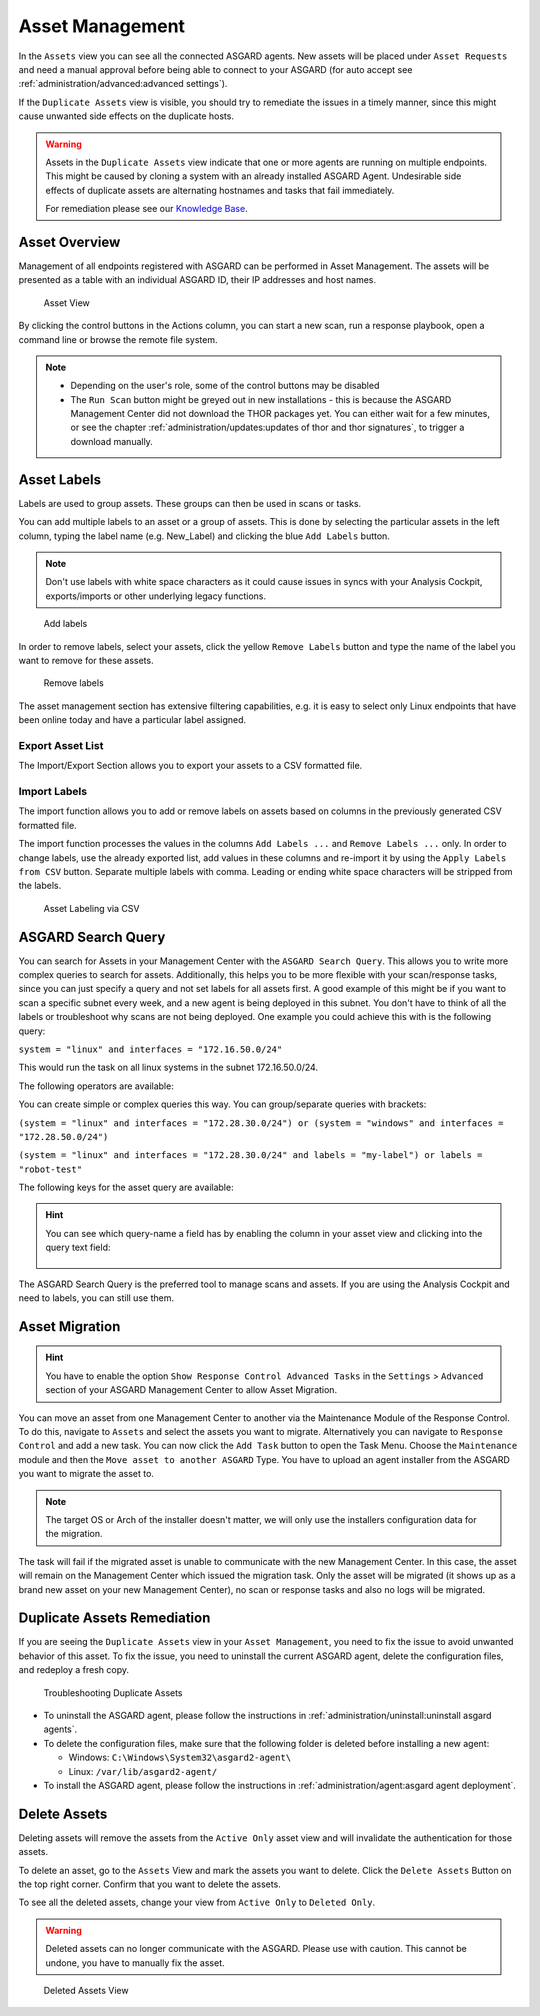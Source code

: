 .. index:: Asset Management

Asset Management
================

In the ``Assets`` view you can see all the connected ASGARD
agents. New assets will be placed under ``Asset Requests`` and need a
manual approval before being able to connect to your ASGARD (for auto
accept see :ref:`administration/advanced:advanced settings`).

If the ``Duplicate Assets`` view is visible, you should try to remediate
the issues in a timely manner, since this might cause unwanted side
effects on the duplicate hosts.

.. warning::
   Assets in the ``Duplicate Assets`` view indicate that one or more
   agents are running on multiple endpoints. This might be caused by
   cloning a system with an already installed ASGARD Agent. Undesirable
   side effects of duplicate assets are alternating hostnames and tasks
   that fail immediately.
   
   For remediation please see our `Knowledge Base <https://support.nextron-systems.com/>`_.
   
Asset Overview
^^^^^^^^^^^^^^

Management of all endpoints registered with ASGARD can be performed
in Asset Management. The assets will be presented as a table with an
individual ASGARD ID, their IP addresses and host names.

.. figure:: ../images/mc_assets-view.png
   :alt: Asset View

   Asset View

By clicking the control buttons in the Actions column, you can start
a new scan, run a response playbook, open a command line or browse the
remote file system.

.. note::

    * Depending on the user's role, some of the control buttons may be disabled
    * The ``Run Scan`` button might be greyed out in new installations - this is
      because the ASGARD Management Center did not download the THOR packages yet.
      You can either wait for a few minutes, or see the chapter
      :ref:`administration/updates:updates of thor and thor signatures`,
      to trigger a download manually.

Asset Labels
^^^^^^^^^^^^

Labels are used to group assets. These groups can then be used in scans or tasks. 

You can add multiple labels to an asset or a group of assets. This is done by
selecting the particular assets in the left column, typing the label name
(e.g. New_Label) and clicking the blue ``Add Labels`` button. 

.. note::
   Don't use labels with white space characters as it could cause issues in
   syncs with your Analysis Cockpit, exports/imports or other underlying legacy
   functions. 

.. figure:: ../images/mc_add-labels.png
   :alt: Asset Labeling

   Add labels

In order to remove labels, select your assets, click the yellow ``Remove Labels``
button and type the name of the label you want to remove for these assets.

.. figure:: ../images/mc_remove-labels.png
   :alt: Asset Labeling

   Remove labels

The asset management section has extensive filtering capabilities, e.g.
it is easy to select only Linux endpoints that have been online today
and have a particular label assigned. 

Export Asset List 
~~~~~~~~~~~~~~~~~

The Import/Export Section allows you to export your assets to a CSV formatted file. 

Import Labels
~~~~~~~~~~~~~

The import function allows you to add or remove labels on assets based on columns in
the previously generated CSV formatted file. 

The import function processes the values in the columns ``Add Labels ...`` and ``Remove Labels ...``
only. In order to change labels, use the already exported list, add values in these
columns and re-import it by using the ``Apply Labels from CSV`` button.
Separate multiple labels with comma. Leading or ending white space characters
will be stripped from the labels. 

.. figure:: ../images/asset-label-import.png
   :alt: Asset Labeling via CSV

   Asset Labeling via CSV

ASGARD Search Query
^^^^^^^^^^^^^^^^^^^

You can search for Assets in your Management Center with the ``ASGARD Search Query``.
This allows you to write more complex queries to search for assets. Additionally,
this helps you to be more flexible with your scan/response tasks, since you can
just specify a query and not set labels for all assets first. A good example of
this might be if you want to scan a specific subnet every week, and a new
agent is being deployed in this subnet. You don't have to think of all the
labels or troubleshoot why scans are not being deployed. One example you
could achieve this with is the following query:

``system = "linux" and interfaces = "172.16.50.0/24"``

This would run the task on all linux systems in the subnet 172.16.50.0/24.

The following operators are available:

.. csv-table::
     :file: ../csv/asgard-query-operators.csv
     :widths: 30, 70
     :delim: ;
     :header-rows: 1

You can create simple or complex queries this way. You can group/separate queries with brackets:

``(system = "linux" and interfaces = "172.28.30.0/24") or (system = "windows" and interfaces = "172.28.50.0/24")``

``(system = "linux" and interfaces = "172.28.30.0/24" and labels = "my-label") or labels = "robot-test"``

The following keys for the asset query are available:

.. csv-table::
     :file: ../csv/asgard-query-fields.csv
     :widths: 50, 50
     :delim: ;
     :header-rows: 1

.. hint:: 
   You can see which query-name a field has by enabling the column in your asset view
   and clicking into the query text field:

   .. figure:: ../images/asgard_asset_query_fieldnames.png

The ASGARD Search Query is the preferred tool to manage scans and assets.
If you are using the Analysis Cockpit and need to labels, you can still use
them.

Asset Migration
^^^^^^^^^^^^^^^

.. hint::
   You have to enable the option ``Show Response Control Advanced Tasks``
   in the ``Settings`` > ``Advanced`` section of your ASGARD Management
   Center to allow Asset Migration.

You can move an asset from one Management Center to another via the Maintenance
Module of the Response Control. To do this, navigate to ``Assets`` and select the
assets you want to migrate. Alternatively you can navigate to ``Response Control``
and add a new task. You can now click the ``Add Task`` button to open the Task Menu.
Choose the ``Maintenance`` module and then the ``Move asset to another ASGARD`` Type.
You have to upload an agent installer from the ASGARD you want to migrate the asset to.

.. figure:: ../images/mc_migrate-asset.png
   :alt: Management Center Move Asset

.. note::
   The target OS or Arch of the installer doesn't matter, we will only use the installers
   configuration data for the migration.

The task will fail if the migrated asset is unable to communicate with the new Management
Center. In this case, the asset will remain on the Management Center which issued the
migration task. Only the asset will be migrated (it shows up as a brand new asset on
your new Management Center), no scan or response tasks and also no logs will be migrated.

Duplicate Assets Remediation
^^^^^^^^^^^^^^^^^^^^^^^^^^^^

If you are seeing the ``Duplicate Assets`` view in your ``Asset Management``,
you need to fix the issue to avoid unwanted behavior of this asset. To
fix the issue, you need to uninstall the current ASGARD agent, delete the
configuration files, and redeploy a fresh copy.

.. figure:: ../images/mc_duplicate_assets.png
   :alt: Troubleshooting Duplicate Assets

   Troubleshooting Duplicate Assets

- To uninstall the ASGARD agent, please follow the instructions in :ref:`administration/uninstall:uninstall asgard agents`.
- To delete the configuration files, make sure that the following folder is 
  deleted before installing a new agent:

  * Windows: ``C:\Windows\System32\asgard2-agent\``
  * Linux: ``/var/lib/asgard2-agent/``

- To install the ASGARD agent, please follow the instructions in :ref:`administration/agent:asgard agent deployment`.

Delete Assets
^^^^^^^^^^^^^

Deleting assets will remove the assets from the ``Active Only`` asset view and will
invalidate the authentication for those assets.

To delete an asset, go to the ``Assets`` View and mark the assets you want
to delete. Click the ``Delete Assets`` Button on the top right corner. Confirm that
you want to delete the assets.

To see all the deleted assets, change your view from ``Active Only`` to ``Deleted Only``.

.. warning::
   Deleted assets can no longer communicate with the ASGARD. Please use with caution.
   This cannot be undone, you have to manually fix the asset.

.. figure:: ../images/mc_deleted-only.png
   :alt: Deleted Assets

   Deleted Assets View